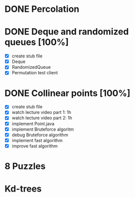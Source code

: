 * DONE Percolation
* DONE Deque and randomized queues [100%]
- [X] create stub file
- [X] Deque
- [X] RandomizedQueue
- [X] Permutation test client

* DONE Collinear points [100%]
- [X] create stub file
- [X] watch lecture video part 1: 1h
- [X] watch lecture video part 2: 1h
- [X] implement Point.java
- [X] implement Bruteforce algoritm
- [X] debug Bruteforce algorithm
- [X] implement fast algorithm
- [X] improve fast algorithm
* 8 Puzzles
* Kd-trees
